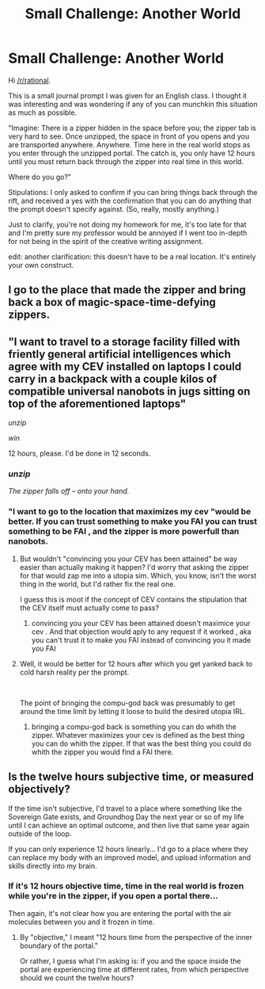 #+TITLE: Small Challenge: Another World

* Small Challenge: Another World
:PROPERTIES:
:Author: ThunderTiki
:Score: 4
:DateUnix: 1538146528.0
:DateShort: 2018-Sep-28
:END:
Hi [[/r/rational]].

This is a small journal prompt I was given for an English class. I thought it was interesting and was wondering if any of you can munchkin this situation as much as possible.

"Imagine: There is a zipper hidden in the space before you; the zipper tab is very hard to see. Once unzipped, the space in front of you opens and you are transported anywhere. Anywhere. Time here in the real world stops as you enter through the unzipped portal. The catch is, you only have 12 hours until you must return back through the zipper into real time in this world.

Where do you go?"

Stipulations: I only asked to confirm if you can bring things back through the rift, and received a yes with the confirmation that you can do anything that the prompt doesn't specify against. (So, really, mostly anything.)

Just to clarify, you're not doing my homework for me, it's too late for that and I'm pretty sure my professor would be annoyed if I went too in-depth for not being in the spirit of the creative writing assignment.

edit: another clarification: this doesn't have to be a real location. It's entirely your own construct.


** I go to the place that made the zipper and bring back a box of magic-space-time-defying zippers.
:PROPERTIES:
:Author: turtleswamp
:Score: 10
:DateUnix: 1538154087.0
:DateShort: 2018-Sep-28
:END:


** "I want to travel to a storage facility filled with friently general artificial intelligences which agree with my CEV installed on laptops I could carry in a backpack with a couple kilos of compatible universal nanobots in jugs sitting on top of the aforementioned laptops"

/unzip/

/win/

12 hours, please. I'd be done in 12 seconds.
:PROPERTIES:
:Author: melmonella
:Score: 8
:DateUnix: 1538147106.0
:DateShort: 2018-Sep-28
:END:

*** /unzip/

/The zipper falls off -- onto your hand./
:PROPERTIES:
:Author: Afforess
:Score: 3
:DateUnix: 1538162863.0
:DateShort: 2018-Sep-28
:END:


*** "I want to go to the location that maximizes my cev "would be better. If you can trust something to make you FAI you can trust something to be FAI , and the zipper is more powerfull than nanobots.
:PROPERTIES:
:Author: crivtox
:Score: 2
:DateUnix: 1538164420.0
:DateShort: 2018-Sep-28
:END:

**** But wouldn't "convincing you your CEV has been attained" be way easier than actually making it happen? I'd worry that asking the zipper for that would zap me into a utopia sim. Which, you know, isn't the worst thing in the world, but I'd rather fix the real one.

I guess this is moot if the concept of CEV contains the stipulation that the CEV itself must actually come to pass?
:PROPERTIES:
:Author: LazarusRises
:Score: 2
:DateUnix: 1538167090.0
:DateShort: 2018-Sep-29
:END:

***** convincing you your CEV has been attained doesn't maximice your cev . And that objection would aply to any request if it worked , aka you can't trust it to make you FAI instead of convincing you it made you FAI
:PROPERTIES:
:Author: crivtox
:Score: 2
:DateUnix: 1538169816.0
:DateShort: 2018-Sep-29
:END:


**** Well, it would be better for 12 hours after which you get yanked back to cold harsh reality per the prompt.

​

The point of bringing the compu-god back was presumably to get around the time limit by letting it loose to build the desired utopia IRL.
:PROPERTIES:
:Author: turtleswamp
:Score: 2
:DateUnix: 1538174310.0
:DateShort: 2018-Sep-29
:END:

***** bringing a compu-god back is something you can do whith the zipper. Whatever maximizes your cev is defined as the best thing you can do whith the zipper. If that was the best thing you could do whith the zipper you would find a FAI there.
:PROPERTIES:
:Author: crivtox
:Score: 1
:DateUnix: 1538218165.0
:DateShort: 2018-Sep-29
:END:


** Is the twelve hours subjective time, or measured objectively?

If the time isn't subjective, I'd travel to a place where something like the Sovereign Gate exists, and Groundhog Day the next year or so of my life until I can achieve an optimal outcome, and then live that same year again outside of the loop.

If you can only experience 12 hours linearly... I'd go to a place where they can replace my body with an improved model, and upload information and skills directly into my brain.
:PROPERTIES:
:Author: Nimelennar
:Score: 2
:DateUnix: 1538188883.0
:DateShort: 2018-Sep-29
:END:

*** If it's 12 hours objective time, time in the real world is frozen while you're in the zipper, if you open a portal there...

Then again, it's not clear how you are entering the portal with the air molecules between you and it frozen in time.
:PROPERTIES:
:Author: Daneels_Soul
:Score: 1
:DateUnix: 1538192908.0
:DateShort: 2018-Sep-29
:END:

**** By "objective," I meant "12 hours time from the perspective of the inner boundary of the portal."

Or rather, I guess what I'm asking is: if you and the space inside the portal are experiencing time at different rates, from which perspective should we count the twelve hours?
:PROPERTIES:
:Author: Nimelennar
:Score: 1
:DateUnix: 1538195861.0
:DateShort: 2018-Sep-29
:END:
